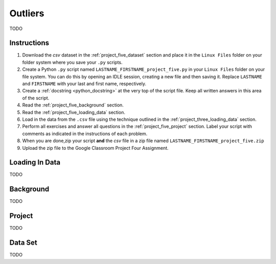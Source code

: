 .. _project_five:

========
Outliers
========

TODO

Instructions
============

1. Download the *csv* dataset in the :ref:`project_five_dataset` section and place it in the ``Linux Files`` folder on your folder system where you save your ``.py`` scripts.
2. Create a Python ``.py`` script named ``LASTNAME_FIRSTNAME_project_five.py`` in your ``Linux Files`` folder on your file system. You can do this by opening an IDLE session, creating a new file and then saving it. Replace ``LASTNAME`` and ``FIRSTNAME`` with your last and first name, respectively.
3. Create a :ref:`docstring <python_docstring>` at the very top of the script file. Keep all written answers in this area of the script.
4. Read the :ref:`project_five_background` section.
5. Read the :ref:`project_five_loading_data` section.
6. Load in the data from the ``.csv`` file using the technique outlined in the :ref:`project_three_loading_data` section.
7. Perform all exercises and answer all questions in the :ref:`project_five_project` section. Label your script with comments as indicated in the instructions of each problem.
8. When you are done,zip your script **and** the *csv* file in a zip file named ``LASTNAME_FIRSTNAME_project_five.zip``
9. Upload the zip file to the Google Classroom Project Four Assignment.


.. _project_five_loading_data:

Loading In Data
===============

TODO

.. _project_five_background:

Background
==========

TODO 

.. _project_five_project:

Project
=======

TODO 

.. _project_five_dataset:

Data Set
========

TODO 
